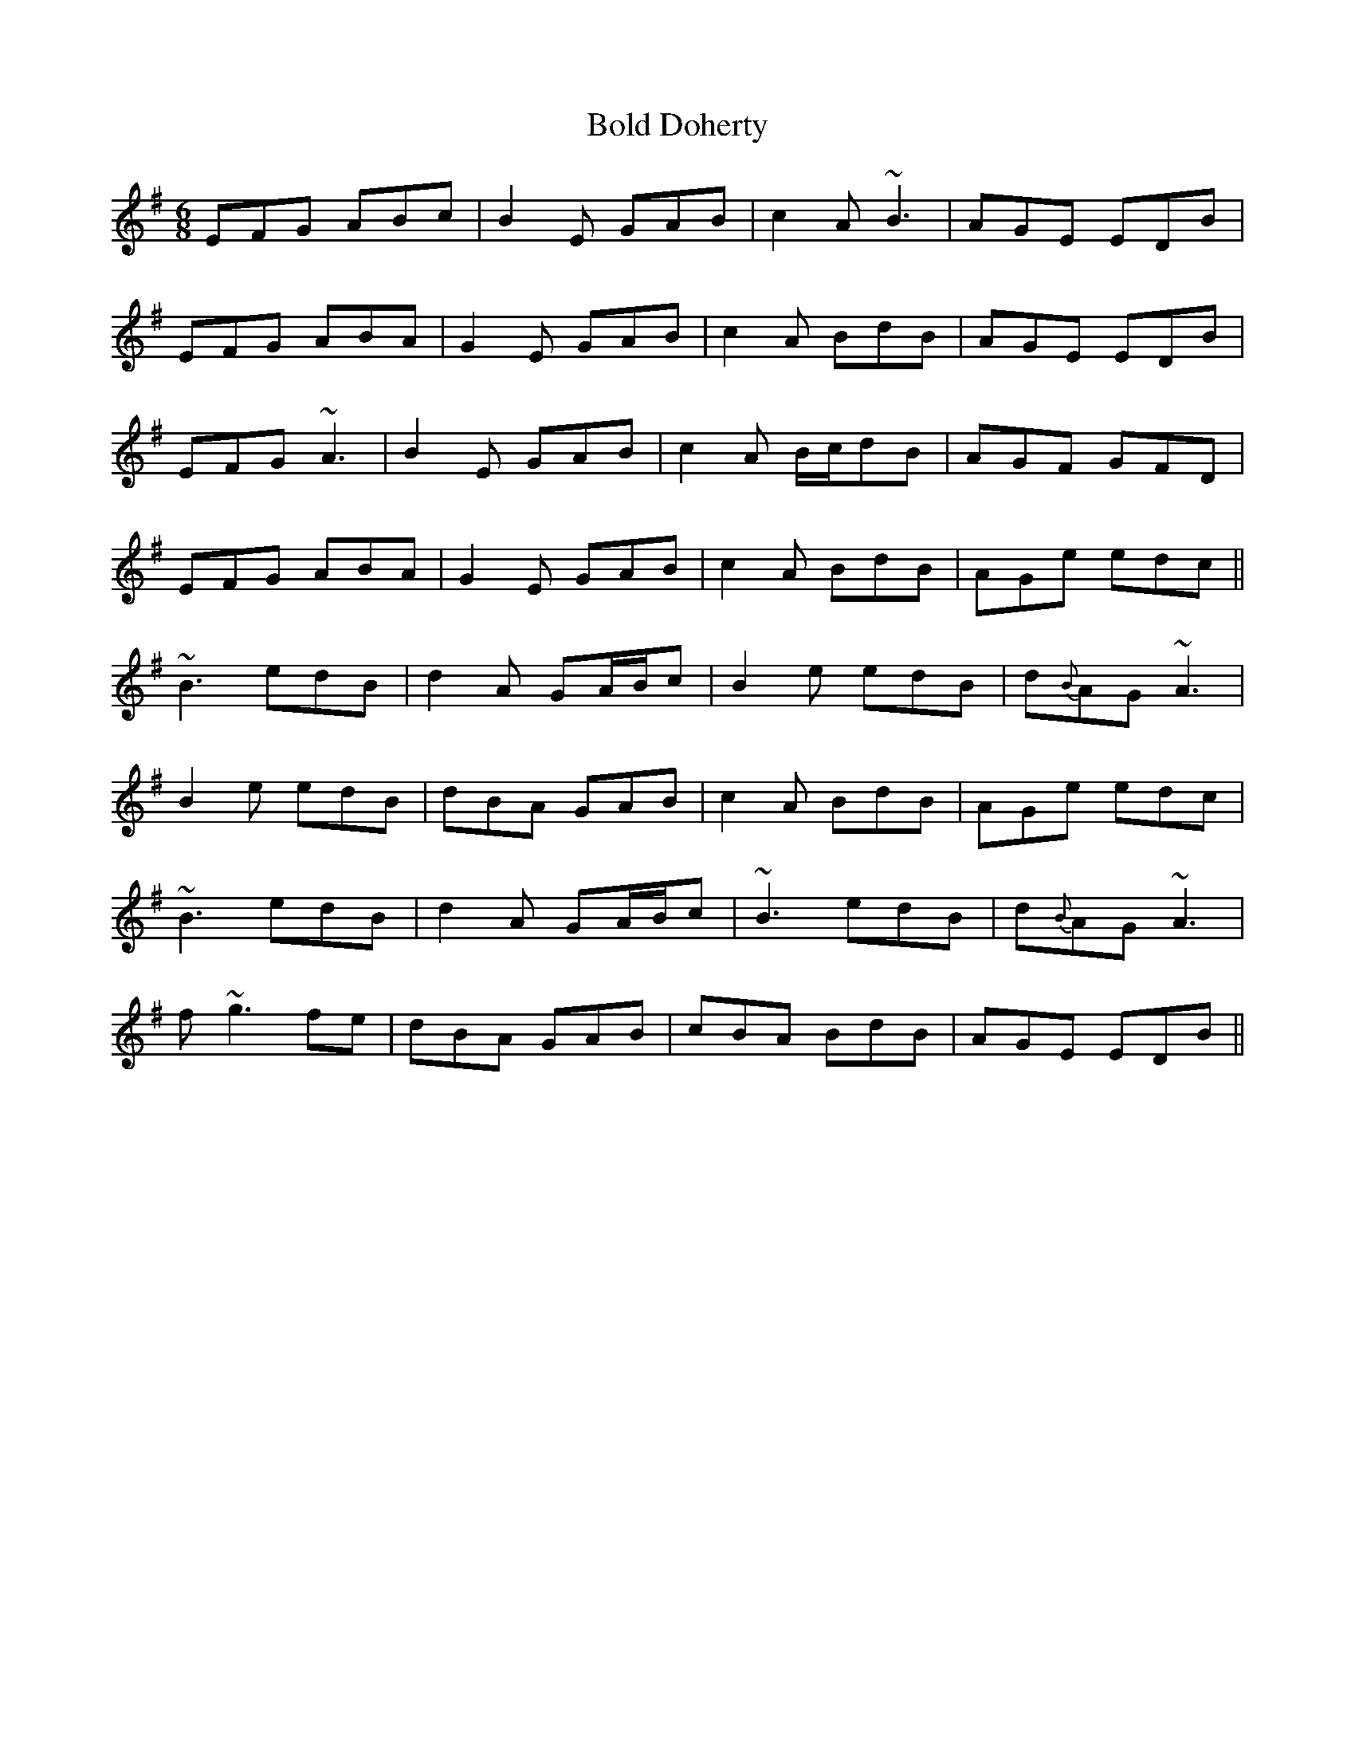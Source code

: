 X: 4358
T: Bold Doherty
R: jig
M: 6/8
K: Eminor
EFG ABc|B2E GAB|c2A ~B3|AGE EDB|
EFG ABA|G2E GAB|c2A BdB|AGE EDB|
EFG ~A3|B2E GAB|c2A B/c/dB|AGF GFD|
EFG ABA|G2E GAB|c2A BdB|AGe edc||
~B3 edB|d2A GA/B/c|B2e edB|d{B}AG ~A3|
B2e edB|dBA GAB|c2A BdB|AGe edc|
~B3 edB|d2A GA/B/c|~B3 edB|d{B}AG ~A3|
f~g3fe|dBA GAB|cBA BdB|AGE EDB||

